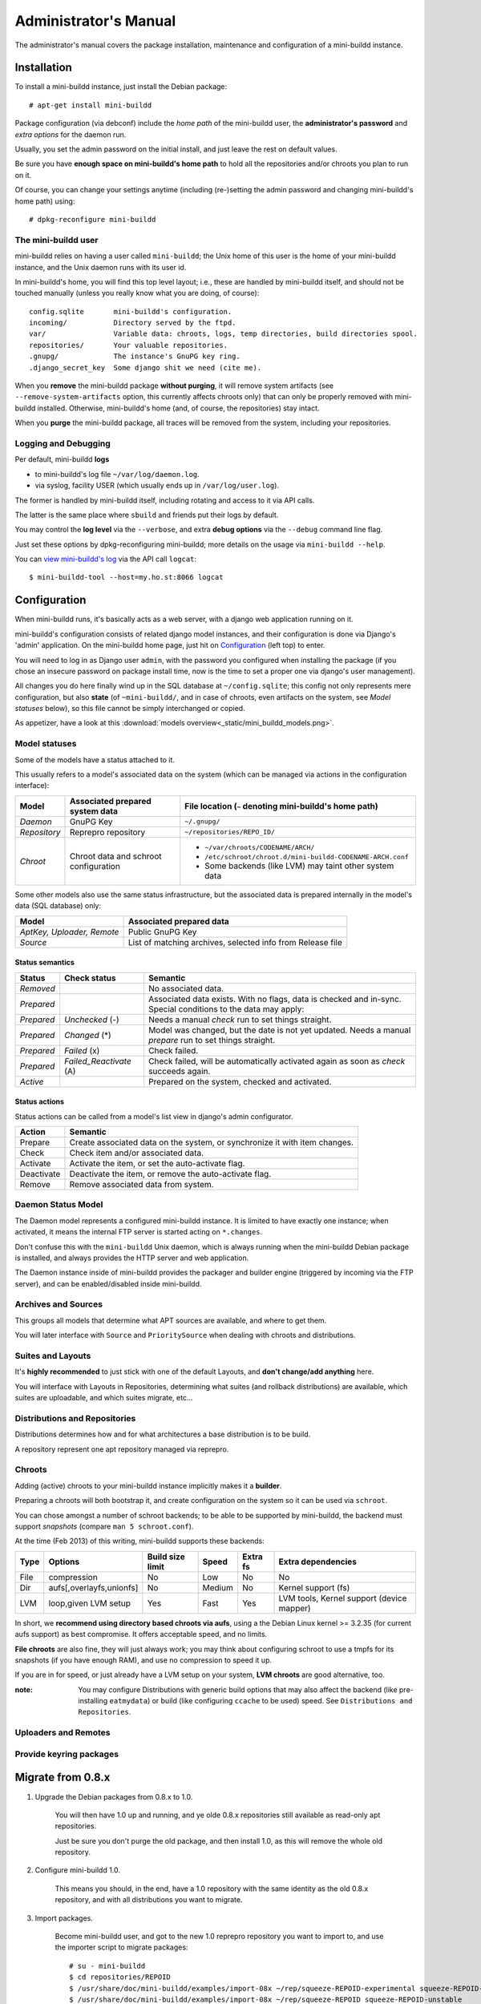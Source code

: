 ######################
Administrator's Manual
######################

The administrator's manual covers the package installation,
maintenance and configuration of a mini-buildd instance.

************
Installation
************

To install a mini-buildd instance, just install the Debian
package::

  # apt-get install mini-buildd

Package configuration (via debconf) include the *home path* of
the mini-buildd user, the **administrator's password** and
*extra options* for the daemon run.

Usually, you set the admin password on the initial install, and
just leave the rest on default values.

Be sure you have **enough space on mini-buildd's home path** to
hold all the repositories and/or chroots you plan to run on
it.

Of course, you can change your settings anytime (including
(re-)setting the admin password and changing mini-buildd's home
path) using::

  # dpkg-reconfigure mini-buildd

The mini-buildd user
====================

mini-buildd relies on having a user called ``mini-buildd``; the
Unix home of this user is the home of your mini-buildd instance,
and the Unix daemon runs with its user id.

In mini-buildd's home, you will find this top level layout; i.e.,
these are handled by mini-buildd itself, and should not be
touched manually (unless you really know what you are doing, of
course)::

  config.sqlite       mini-buildd's configuration.
  incoming/           Directory served by the ftpd.
  var/                Variable data: chroots, logs, temp directories, build directories spool.
  repositories/       Your valuable repositories.
  .gnupg/             The instance's GnuPG key ring.
  .django_secret_key  Some django shit we need (cite me).

When you **remove** the mini-buildd package **without purging**,
it will remove system artifacts (see
``--remove-system-artifacts`` option, this currently affects
chroots only) that can only be properly removed with mini-buildd
installed. Otherwise, mini-buildd's home (and, of course, the
repositories) stay intact.

When you **purge** the mini-buildd package, all traces will be
removed from the system, including your repositories.


Logging and Debugging
=====================

Per default, mini-buildd **logs**

* to mini-buildd's log file ``~/var/log/daemon.log``.
* via syslog, facility USER (which usually ends up in ``/var/log/user.log``).

The former is handled by mini-buildd itself, including rotating
and access to it via API calls.

The latter is the same place where ``sbuild`` and friends put
their logs by default.

You may control the **log level** via the ``--verbose``, and
extra **debug options** via the ``--debug`` command line flag.

Just set these options by dpkg-reconfiguring mini-buildd; more
details on the usage via ``mini-buildd --help``.

You can `view mini-buildd's log
</mini_buildd/api?command=logcat>`_ via the API call ``logcat``::

  $ mini-buildd-tool --host=my.ho.st:8066 logcat

.. _admin_configuration:

*************
Configuration
*************

When mini-buildd runs, it's basically acts as a web server, with
a django web application running on it.

mini-buildd's configuration consists of related django model
instances, and their configuration is done via Django's 'admin'
application. On the mini-buildd home page, just hit on
`Configuration </admin/mini_buildd/>`_ (left top) to enter.

You will need to log in as Django user ``admin``, with the
password you configured when installing the package (if you
chose an insecure password on package install time, now is the
time to set a proper one via django's user management).

All changes you do here finally wind up in the SQL database at
``~/config.sqlite``; this config not only represents mere
configuration, but also **state** (of ``~mini-buildd/``, and in
case of chroots, even artifacts on the system, see `Model
statuses` below), so this file cannot be simply interchanged or
copied.

As appetizer, have a look at this :download:`models
overview<_static/mini_buildd_models.png>`.


Model statuses
==============

Some of the models have a status attached to it.

This usually refers to a model's associated data on the system
(which can be managed via actions in the configuration
interface):

====================== ====================================== ===========================================================
Model                  Associated prepared system data        File location (``~`` denoting mini-buildd's home path)
====================== ====================================== ===========================================================
*Daemon*               GnuPG Key                              ``~/.gnupg/``
*Repository*           Reprepro repository                    ``~/repositories/REPO_ID/``
*Chroot*               Chroot data and schroot configuration  - ``~/var/chroots/CODENAME/ARCH/``
                                                              - ``/etc/schroot/chroot.d/mini-buildd-CODENAME-ARCH.conf``
                                                              - Some backends (like LVM) may taint other system data
====================== ====================================== ===========================================================

Some other models also use the same status infrastructure, but
the associated data is prepared internally in the model's data
(SQL database) only:

=========================== ==============================================================
Model                       Associated prepared data
=========================== ==============================================================
*AptKey, Uploader, Remote*  Public GnuPG Key
*Source*                    List of matching archives, selected info from Release file
=========================== ==============================================================

Status semantics
----------------

============ ========================== ===============================================================================
Status       Check status               Semantic
============ ========================== ===============================================================================
*Removed*                               No associated data.
*Prepared*                              Associated data exists. With no flags, data is checked and in-sync.
                                        Special conditions to the data may apply:
*Prepared*   *Unchecked* (-)            Needs a manual *check* run to set things straight.
*Prepared*   *Changed* (*)              Model was changed, but the date is not yet updated. Needs
                                        a manual *prepare* run to set things straight.
*Prepared*   *Failed* (x)               Check failed.
*Prepared*   *Failed_Reactivate* (A)    Check failed, will be automatically activated again as soon
                                        as *check* succeeds again.
*Active*                                Prepared on the system, checked and activated.
============ ========================== ===============================================================================

Status actions
--------------

Status actions can be called from a model's list view in
django's admin configurator.

=========== ============================================================================
Action      Semantic
=========== ============================================================================
Prepare     Create associated data on the system, or synchronize it with item changes.
Check       Check item and/or associated data.
Activate    Activate the item, or set the auto-activate flag.
Deactivate  Deactivate the item, or remove the auto-activate flag.
Remove      Remove associated data from system.
=========== ============================================================================

Daemon Status Model
===================

The Daemon model represents a configured mini-buildd
instance. It is limited to have exactly one instance; when
activated, it means the internal FTP server is started acting on
``*.changes``.

Don't confuse this with the ``mini-buildd`` Unix daemon, which
is always running when the mini-buildd Debian package is
installed, and always provides the HTTP server and web
application.

The Daemon instance inside of mini-buildd provides the packager
and builder engine (triggered by incoming via the FTP server),
and can be enabled/disabled inside mini-buildd.

.. todo:: **FAQ**: *Daemon prepare does not finish.*

	 Increase entropy on the system, either using the physical
	 mouse, keyboard, etc, or alternatively by installing haveged::

		 # apt-get install haveged


Archives and Sources
====================

This groups all models that determine what APT sources are
available, and where to get them.

You will later interface with ``Source`` and ``PrioritySource``
when dealing with chroots and distributions.

.. todo:: **FAQ**: *Can't prepare a source as key verification always fails.*

	 You must add **all** keys the Release file is signed with.

	 To make absolutely sure, manually run s.th. like::

		 $ gpg --verify /var/lib/apt/lists/PATH_Release.gpg /var/lib/apt/lists/PATH_Release

	 for the Release in question to get a list of key ids the source
	 is actually signed with.


Suites and Layouts
==================

It's **highly recommended** to just stick with one of the
default Layouts, and **don't change/add anything** here.

You will interface with Layouts in Repositories, determining what
suites (and rollback distributions) are available, which suites
are uploadable, and which suites migrate, etc...


Distributions and Repositories
==============================

Distributions determines how and for what architectures a base
distribution is to be build.

A repository represent one apt repository managed via reprepro.

.. todo:: **IDEA**: *Allow pseudo distributions "unstable" in changes (aka 'Debian Developer mode').*

	 This would practically mean you could use a dedicated,
	 private mini-buildd repository to upload the very same package
	 designed for a proper Debian upload to mini-buildd first for
	 QA purposes. Maybe there are other uses as well...

	 Currently, we are bound to the triple CODENAME-REPOID-SUITE
	 as distribution in changes files to identify the repository from
	 incoming. A global (i.e., not per repository) additional mapping
	 would be needed, like 'unstable' -> sid-myrepo-sid.

Chroots
=======

Adding (active) chroots to your mini-buildd instance implicitly
makes it a **builder**.

Preparing a chroots will both bootstrap it, and create
configuration on the system so it can be used via ``schroot``.

You can chose amongst a number of schroot backends; to be able
to be supported by mini-buildd, the backend must support
*snapshots* (compare ``man 5 schroot.conf``).

At the time (Feb 2013) of this writing, mini-buildd supports
these backends:

============ ========================= ================ ======== ======== ===============================
Type         Options                   Build size limit Speed    Extra fs Extra dependencies
============ ========================= ================ ======== ======== ===============================
File         compression               No               Low      No       No
Dir          aufs[,overlayfs,unionfs]  No               Medium   No       Kernel support (fs)
LVM          loop,given LVM setup      Yes              Fast     Yes      LVM tools, Kernel support (device mapper)
============ ========================= ================ ======== ======== ===============================

In short, we **recommend using directory based chroots via
aufs**, using a the Debian Linux kernel >= 3.2.35 (for current
aufs support) as best compromise. It offers acceptable speed,
and no limits.

**File chroots** are also fine, they will just always work; you
may think about configuring schroot to use a tmpfs for its
snapshots (if you have enough RAM), and use no compression to
speed it up.

If you are in for speed, or just already have a LVM setup on
your system, **LVM chroots** are good alternative, too.

:note: You may configure Distributions with generic build
       options that may also affect the backend (like
       pre-installing ``eatmydata``) or build (like configuring
       ``ccache`` to be used) speed. See ``Distributions and
       Repositories``.

.. todo:: **FAQ**: *How to use foreign-architecture chroots with qemu.*

	 Tested with 'armel' (other architectures might work as well, but not tested).

	 Install these additional packages::

		 # apt-get install binfmt-support qemu-user-static

	 You will need a version of qemu-user-static with [#debbug683205]_ fixed.

	 In the Chroot configuration, add a line::

		 Debootstrap-Command: /usr/sbin/qemu-debootstrap

	 to the extra options. That's it. Now just prepare && activate as usual.

	 .. rubric:: References:
	 .. [#debbug683205] http://bugs.debian.org/cgi-bin/bugreport.cgi?bug=683205


.. todo:: **BUG**: *Fails to build "all" packages with "build archall" flag set to arch "x" in case DSP has >= 1 arch "all" and >=1 arch "y" binary package*

	 This is due to sbuild and in in more detail explained here [#debbug706086]_.

	 A bad one-package workaround would be to change the "build archall" flag to arch "y".

	 .. rubric:: References:
	 .. [#debbug706086] http://bugs.debian.org/cgi-bin/bugreport.cgi?bug=706086


.. todo:: **FAQ**: *Chroot creating fails due to missing arch in archive (partial mirror).*

	 This might occur, for example, if you use a (local) partial
	 mirror (with debmirror or the like) as mini-buildd archive that
	 does not mirror the arch in question.

	 At the moment, all archives you add must provide all architectures you are
	 going to support to avoid problems.

.. todo:: **FAQ**: *sudo fails with "sudo: no tty present and no askpass program specified".*

	 Make sure /etc/sudoers has this line::

		 #includedir /etc/sudoers.d

	 (This is sudo's Debian package's default, but the
	 administrator might have changed it at some point.)

.. todo:: **FEATURE**: *Chroot maintenance (apt-update, fs checks).*

	 [REGR] 0.8.x path: 'lib/chroots-update.d/10_apt-upgrade.hook'.

	 Regular apt-update for source chroots would be nice to have,
	 especially for rolling distribution like unstable/sid or
	 testing.
	 fs checks would only really make sense for LVM chroots.

Uploaders and Remotes
=====================

Provide keyring packages
========================

******************
Migrate from 0.8.x
******************

1. Upgrade the Debian packages from 0.8.x to 1.0.

	 You will then have 1.0 up and running, and ye olde 0.8.x
	 repositories still available as read-only apt repositories.

	 Just be sure you don't purge the old package, and then
	 install 1.0, as this will remove the whole old repository.

2. Configure mini-buildd 1.0.

	 This means you should, in the end, have a 1.0 repository with
	 the same identity as the old 0.8.x repository, and with all
	 distributions you want to migrate.

3. Import packages.

	 Become mini-buildd user, and got to the new 1.0 reprepro
	 repository you want to import to, and use the importer
	 script to migrate packages::

		 # su - mini-buildd
		 $ cd repositories/REPOID
		 $ /usr/share/doc/mini-buildd/examples/import-08x ~/rep/squeeze-REPOID-experimental squeeze-REPOID-experimental
		 $ /usr/share/doc/mini-buildd/examples/import-08x ~/rep/squeeze-REPOID squeeze-REPOID-unstable

	 This example is for squeeze; repeat the imports for all base
	 distributions you want to migrate.

	 Thusly, ye olde ``*-experimental`` distribution will be migrated
	 to the distribution with the same name in 1.0. Ye olde
	 'squeeze-REPOID' goes to squeeze-REPOID-unstable. For the
	 latter, multiple package version will be automatically
	 installed to rollback distributions.

4. (Optional) Fix up package status.

	 All the migrated packages are now in 1.0 "unstable"
	 distribution; you may think of bulk-migrating them all to
	 "stable", if that were your semantics for the 0.8.x
	 non-experimental distributions.

Eventually, when everything is updated, you may of course
(re)move the old 0.8.x directory ``~/rep/``.

********
Glossary
********

.. glossary::

	 Codename
		 The name identifying a Debian base distribution; like
		 *squeeze* for Debian or *quantal* for Ubuntu.
